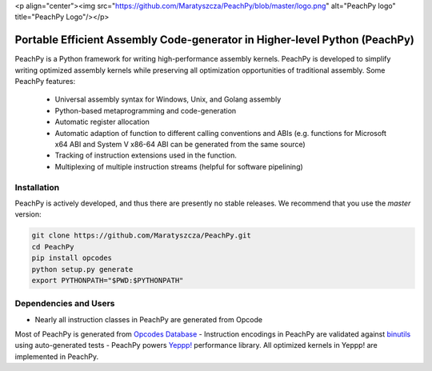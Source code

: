 <p align="center"><img src="https://github.com/Maratyszcza/PeachPy/blob/master/logo.png" alt="PeachPy logo" title="PeachPy Logo"/></p>

===========================================================================
Portable Efficient Assembly Code-generator in Higher-level Python (PeachPy)
===========================================================================

.. image:: https://img.shields.io/github/license/Maratyszcza/PeachPy.svg
  :alt: PeachPy License: Simplified BSD
  :target: https://github.com/Maratyszcza/PeachPy/blob/master/LICENSE.rst

PeachPy is a Python framework for writing high-performance assembly kernels. PeachPy is developed to simplify writing optimized assembly kernels while preserving all optimization opportunities of traditional assembly. Some PeachPy features:

  - Universal assembly syntax for Windows, Unix, and Golang assembly
  - Python-based metaprogramming and code-generation
  - Automatic register allocation
  - Automatic adaption of function to different calling conventions and ABIs (e.g. functions for Microsoft x64 ABI and System V x86-64 ABI can be generated from the same source)
  - Tracking of instruction extensions used in the function.
  - Multiplexing of multiple instruction streams (helpful for software pipelining)

Installation
------------

PeachPy is actively developed, and thus there are presently no stable releases. We recommend that you use the `master` version:

.. code-block:: bash

  git clone https://github.com/Maratyszcza/PeachPy.git
  cd PeachPy
  pip install opcodes
  python setup.py generate
  export PYTHONPATH="$PWD:$PYTHONPATH"

Dependencies and Users
----------------------

- Nearly all instruction classes in PeachPy are generated from Opcode
Most of PeachPy is generated from `Opcodes Database <https://github.com/Maratyszcza/Opcodes>`_
- Instruction encodings in PeachPy are validated against `binutils <https://www.gnu.org/software/binutils/>`_ using auto-generated tests
- PeachPy powers `Yeppp! <http://www.yeppp.info>`_ performance library. All optimized kernels in Yeppp! are implemented in PeachPy.
